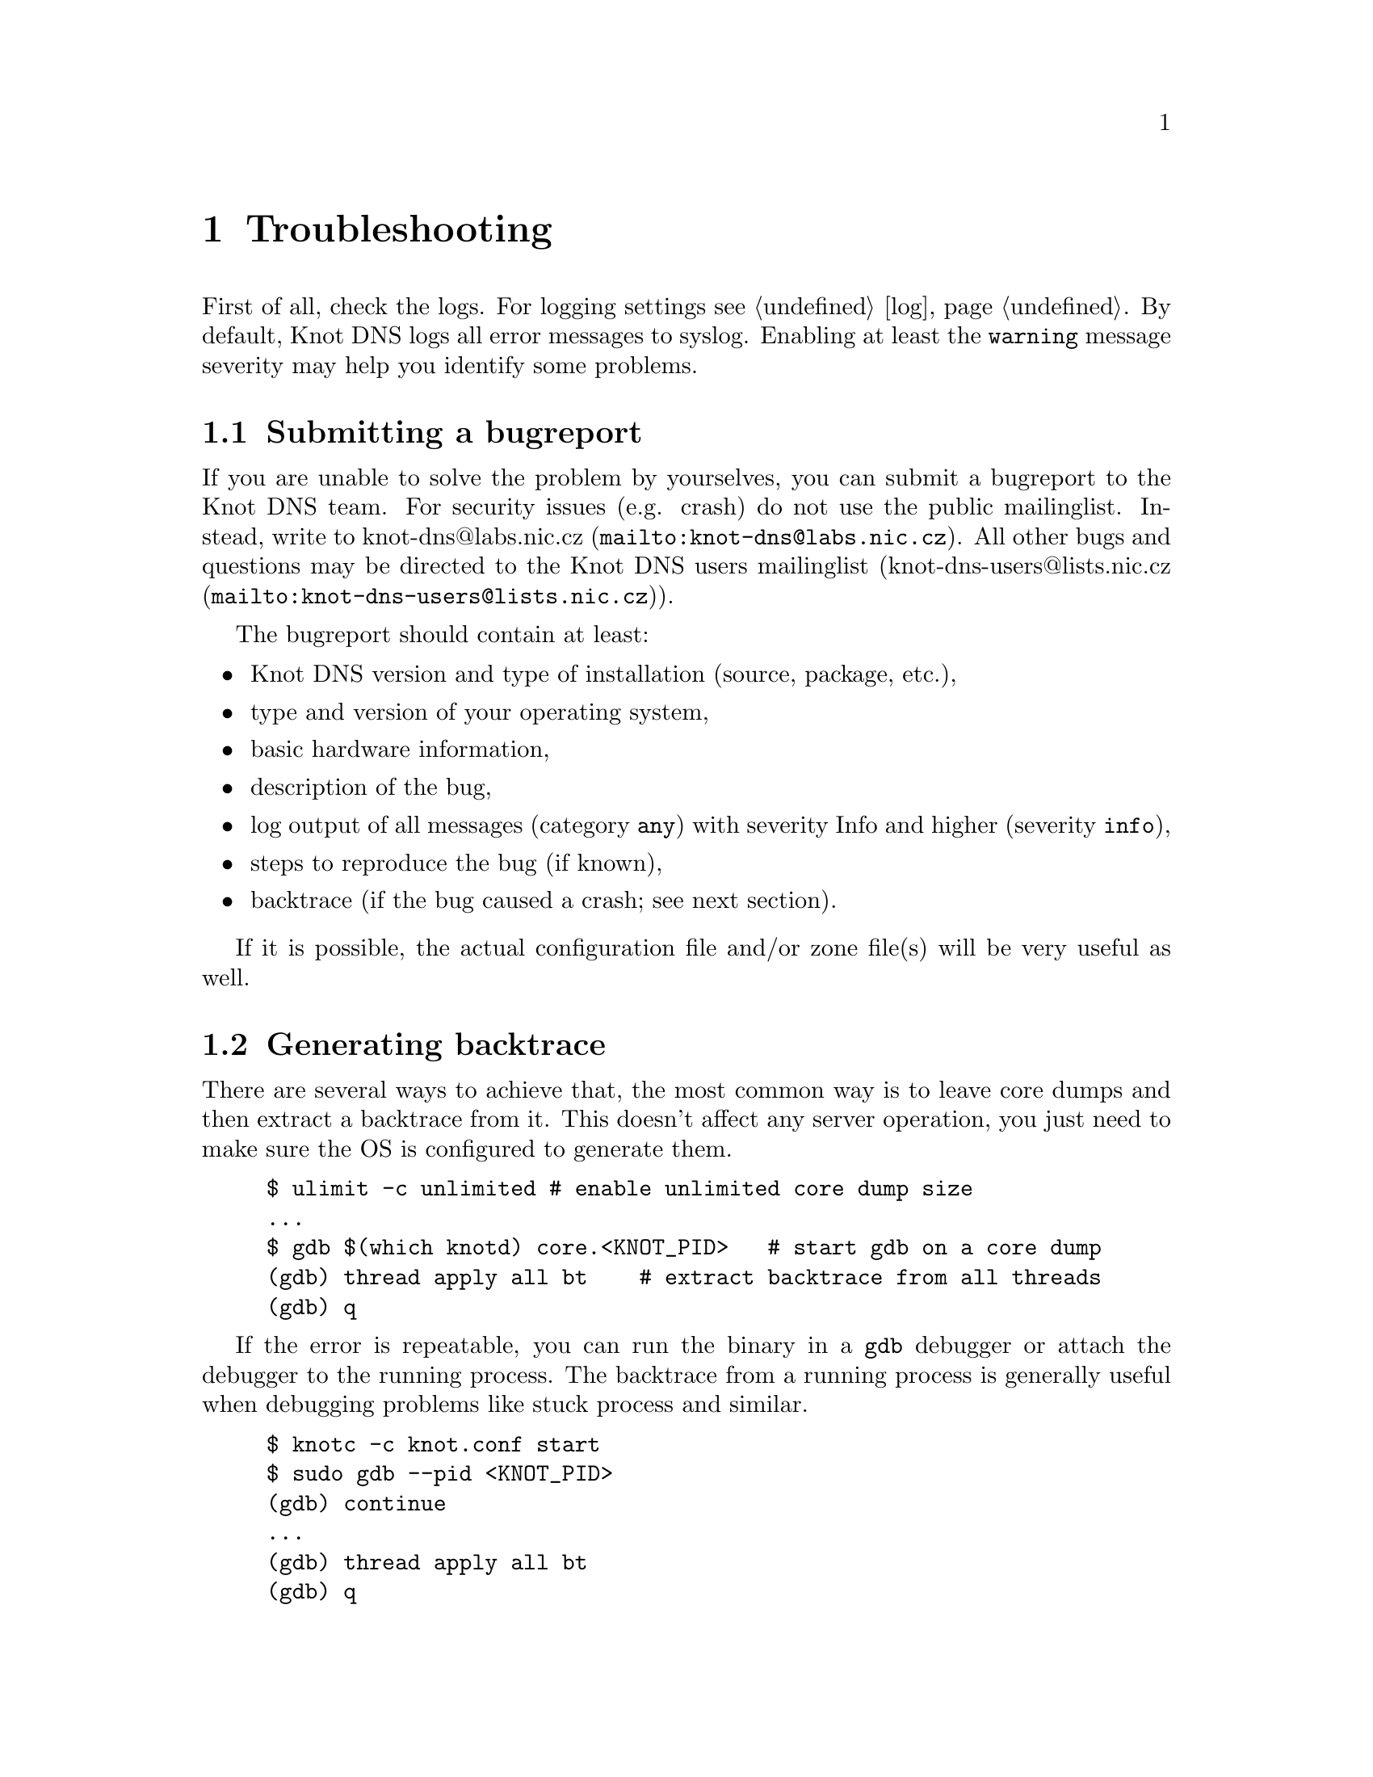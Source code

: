 @node Troubleshooting, Statement Index, Running Knot DNS, Top
@chapter Troubleshooting

@menu
* Submitting a bugreport:: 
* Generating backtrace::  
* Debug messages::
@end menu

First of all, check the logs. For logging settings see @ref{log}.
By default, Knot DNS logs all error messages to syslog. Enabling at least
the @code{warning} message severity may help you identify some problems. 

@node Submitting a bugreport
@section Submitting a bugreport

If you are unable to solve the problem by yourselves, you can submit a
bugreport to the Knot DNS team. For security issues (e.g. crash) do not 
use the public mailinglist. Instead, write to 
@url{mailto:knot-dns@@labs.nic.cz, knot-dns@@labs.nic.cz}. All other bugs 
and questions may be directed to the Knot DNS users mailinglist 
(@url{mailto:knot-dns-users@@lists.nic.cz, knot-dns-users@@lists.nic.cz}).

The bugreport should contain at least:
@itemize
@item Knot DNS version and type of installation (source, package, etc.),
@item type and version of your operating system,
@item basic hardware information,
@item description of the bug,
@item log output of all messages (category @code{any}) with severity Info 
and higher (severity @code{info}),
@item steps to reproduce the bug (if known),
@item backtrace (if the bug caused a crash; see next section).
@end itemize

If it is possible, the actual configuration file and/or zone file(s) will
be very useful as well.

@node Generating backtrace
@section Generating backtrace

There are several ways to achieve that, the most common way is to leave core
dumps and then extract a backtrace from it.
This doesn't affect any server operation, you just need to make sure
the OS is configured to generate them.

@example
$ ulimit -c unlimited # enable unlimited core dump size
...
$ gdb $(which knotd) core.<KNOT_PID>   # start gdb on a core dump
(gdb) thread apply all bt    # extract backtrace from all threads
(gdb) q
@end example

If the error is repeatable, you can run the binary in a @code{gdb} debugger
or attach the debugger to the running process. The backtrace from a running
process is generally useful when debugging problems like stuck process and similar.
@example
$ knotc -c knot.conf start
$ sudo gdb --pid <KNOT_PID>
(gdb) continue
...
(gdb) thread apply all bt
(gdb) q
@end example



@node Debug messages
@section Debug messages

@menu
* Enabling debug messages in server::
@end menu

In some cases the aforementioned information may not be enough to find
and fix the bug. In these cases it may be useful to turn on debug messages.

Two steps are required in order to log debug messages. First you need to 
allow the debug messages in the server. Then the logging must be configured
to log debug messages (see @ref{log}). It is recommended to log these 
messages to a file. Firstly, the debug output may be rather large and 
secondly it is easier to use the data for debugging.

@node Enabling debug messages in server
@subsection Enabling debug messages in server

@menu
* Debug messages Example::
@end menu

Allowing debug messages in the server is possible only when configuring the 
sources. Two @command{configure} options are required to do this:

@itemize
@item
The @code{--enable-debug} option specifies the server modules for which you
want to enable debug messages. One or more of the following modules may be
listed, separated by commas:

@itemize
@item @code{server} - Messages related to networking, threads and low-level 
      journal handling.
@item @code{zones} - All operations with zones - loading, updating, saving, 
      timers, high-level journal management.
@item @code{xfr} - AXFR, IXFR and NOTIFY handling.
@item @code{packet} - Packet parsing and response creation.
@item @code{dname} - Parsing, comparing and other operations on domain names.
@item @code{rr} - Details of processed resource records.
@item @code{ns} - Query processing, high-level handling of all requests 
      (transfers, NOTIFY, normal queries).
@item @code{hash} - Details of hash table (the main data structure) operation.
@item @code{compiler} - Zone file compilation.
@end itemize

@item
The @code{--enable-debuglevel} option is used to specify the verbosity of the
debug output. Be careful with this, as the @code{details} verbosity may produce
really large logs (in order of GBs). There are three levels of verbosity: 
@code{brief}, @code{verbose} and @code{details}.

@end itemize

@node Debug messages Example
@subsubsection Example

@example
$ ./configure --enable-debug=server,zones --enable-debuglevel=verbose
@end example


